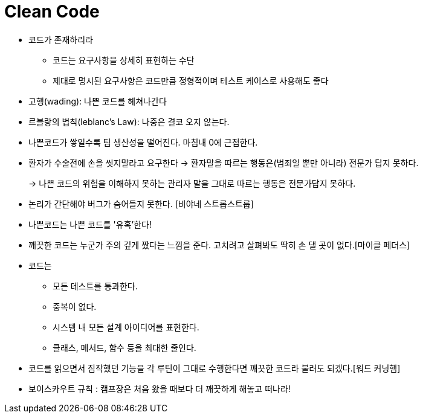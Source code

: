 = Clean Code

* 코드가 존재하리라
** 코드는 요구사항을 상세히 표현하는 수단
** 제대로 명시된 요구사항은 코드만큼 정형적이며 테스트 케이스로 사용해도 좋다
 
* 고행(wading): 나쁜 코드를 헤쳐나간다
* 르블랑의 법칙(leblanc's Law): 나중은 결코 오지 않는다.
 
* 나쁜코드가 쌓일수록 팀 생산성을 떨어진다. 마침내 0에 근접한다.
 
* 환자가 수술전에 손을 씻지말라고 요구한다 -> 환자말을 따르는 행동은(범죄일 뿐만 아니라) 전문가 답지 못하다.
+
-> 나쁜 코드의 위험을 이해하지 못하는 관리자 말을 그대로 따르는 행동은 전문가답지 못하다.
  
* 논리가 간단해야 버그가 숨어들지 못한다. [비야네 스트롭스트룹]
* 나쁜코드는 나쁜 코드를 '유혹'한다!
* 깨끗한 코드는 누군가 주의 깊게 짰다는 느낌을 준다. 고치려고 살펴봐도 딱히 손 댈 곳이 없다.[마이클 페더스]
 
* 코드는
** 모든 테스트를 통과한다.
** 중복이 없다.
** 시스템 내 모든 설계 아이디어를 표현한다.
** 클래스, 메서드, 함수 등을 최대한 줄인다.
  
* 코드를 읽으면서 짐작했던 기능을 각 루틴이 그대로 수행한다면 깨끗한 코드라 불러도 되겠다.[워드 커닝햄]
 
* 보이스카우트 규칙 : 캠프장은 처음 왔을 때보다 더 깨끗하게 해놓고 떠나라!
